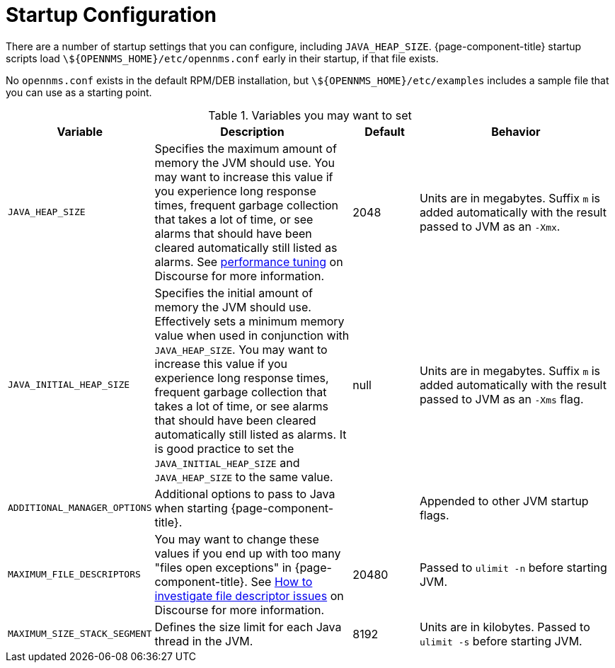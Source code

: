 
= Startup Configuration

There are a number of startup settings that you can configure, including `JAVA_HEAP_SIZE`.
{page-component-title} startup scripts load `\${OPENNMS_HOME}/etc/opennms.conf` early in their startup, if that file exists.

No `opennms.conf` exists in the default RPM/DEB installation, but `\${OPENNMS_HOME}/etc/examples` includes a sample file that you can use as a starting point.

.Variables you may want to set

[options="header"]
[cols="2,3,1,3"]
|===

| Variable
| Description
| Default
| Behavior

| `JAVA_HEAP_SIZE`
| Specifies the maximum amount of memory the JVM should use.
You may want to increase this value if you experience long response times, frequent garbage collection that takes a lot of time, or see alarms that should have been cleared automatically still listed as alarms.
See https://opennms.discourse.group/t/performance-tuning/1438[performance tuning] on Discourse for more information.
| 2048
| Units are in megabytes.
Suffix `m` is added automatically with the result passed to JVM as an `-Xmx`.

|`JAVA_INITIAL_HEAP_SIZE`
| Specifies the initial amount of memory the JVM should use.
Effectively sets a minimum memory value when used in conjunction with `JAVA_HEAP_SIZE`.
You may want to increase this value if you experience long response times, frequent garbage collection that takes a lot of time, or see alarms that should have been cleared automatically still listed as alarms.
It is good practice to set the `JAVA_INITIAL_HEAP_SIZE` and `JAVA_HEAP_SIZE` to the same value.
| null
| Units are in megabytes.
Suffix `m` is added automatically with the result passed to JVM as an `-Xms` flag.

| `ADDITIONAL_MANAGER_OPTIONS`
| Additional options to pass to Java when starting {page-component-title}.
|
| Appended to other JVM startup flags.

| `MAXIMUM_FILE_DESCRIPTORS`
| You may want to change these values if you end up with too many "files open exceptions" in {page-component-title}.
See https://opennms.discourse.group/t/how-to-investigate-file-descriptor-issues/953[How to investigate file descriptor issues] on Discourse for more information.
| 20480
| Passed to `ulimit -n` before starting JVM.

| `MAXIMUM_SIZE_STACK_SEGMENT`
| Defines the size limit for each Java thread in the JVM.
| 8192
| Units are in kilobytes.
Passed to `ulimit -s` before starting JVM.
|===

